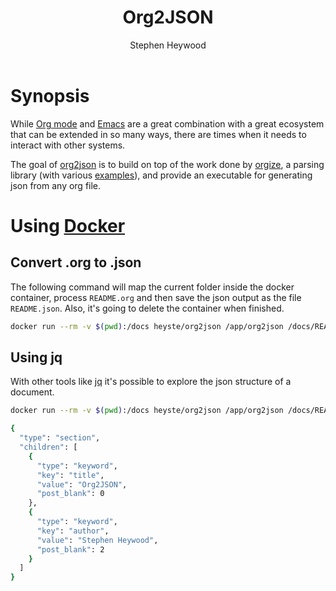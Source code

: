 #+title: Org2JSON
#+author: Stephen Heywood


* Synopsis

While [[https://orgmode.org/][Org mode]] and [[https://www.gnu.org/software/emacs/][Emacs]] are a great combination with a great ecosystem that can be extended in so many ways, there are times when it needs to interact with other systems.

The goal of [[https://github.com/heyste/org2json][org2json]] is to build on top of the work done by [[https://github.com/PoiScript/orgize/blob/master/README.md][orgize]], a parsing library (with various [[https://github.com/PoiScript/orgize/tree/master/examples][examples]]), and provide an executable for generating json from any org file.

* Using [[https://www.docker.com][Docker]]

** Convert .org to .json

The following command will map the current folder inside the docker container, process =README.org= and then save the json output as the file =README.json=. Also, it's going to delete the container when finished.

#+begin_src bash
docker run --rm -v $(pwd):/docs heyste/org2json /app/org2json /docs/README.org > README.json
#+end_src

** Using jq

With other tools like [[https://stedolan.github.io/jq/][jq]] it's possible to explore the json structure of a document.

#+begin_src bash :eval never-export :exports both
docker run --rm -v $(pwd):/docs heyste/org2json /app/org2json /docs/README.org | jq .children[0]
#+end_src

#+RESULTS:
#+begin_src bash
{
  "type": "section",
  "children": [
    {
      "type": "keyword",
      "key": "title",
      "value": "Org2JSON",
      "post_blank": 0
    },
    {
      "type": "keyword",
      "key": "author",
      "value": "Stephen Heywood",
      "post_blank": 2
    }
  ]
}
#+end_src
